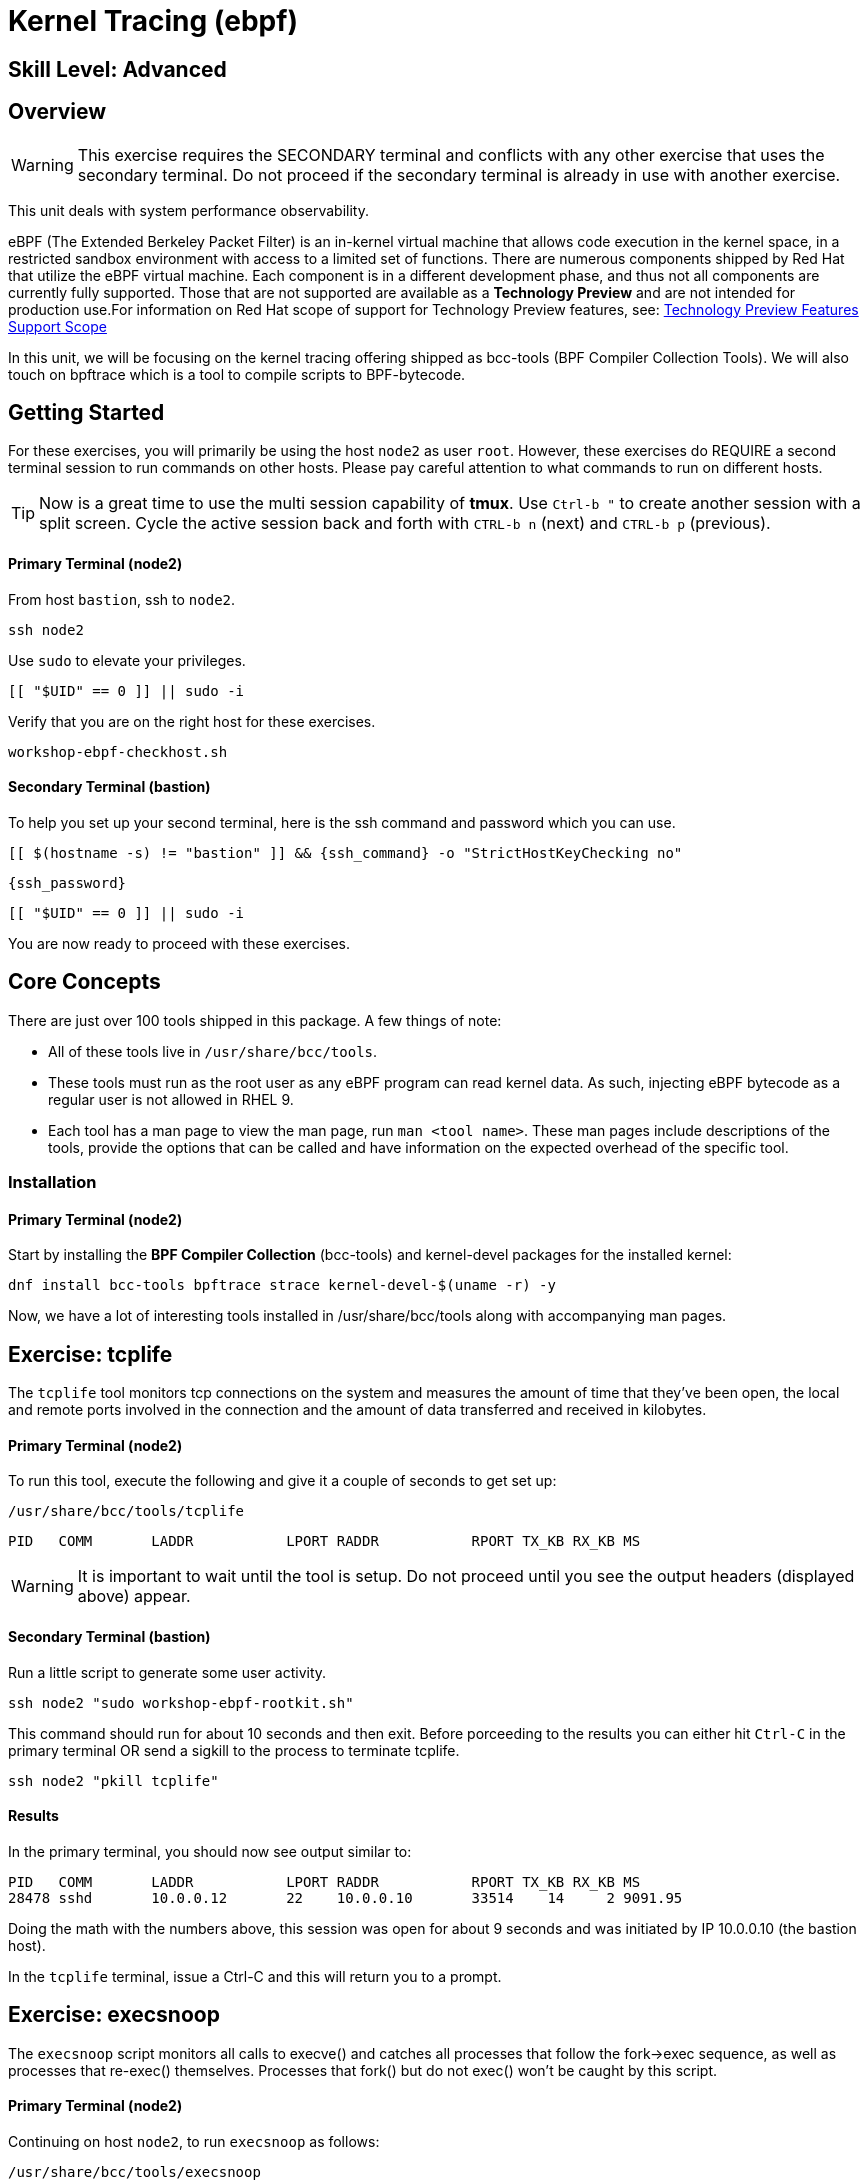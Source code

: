
= *Kernel Tracing* (ebpf)

[discrete]
== *Skill Level: Advanced*




== Overview
WARNING:  This exercise requires the SECONDARY terminal and conflicts with any other exercise that
uses the secondary terminal.  Do not proceed if the secondary terminal is already in use with another exercise.

This unit deals with system performance observability.

eBPF (The Extended Berkeley Packet Filter) is an in-kernel virtual machine that allows code execution in the kernel space, in a restricted sandbox environment with access to a limited set of functions. There are numerous components shipped by Red Hat that utilize the eBPF virtual machine. Each component is in a different development phase, and thus not all components are currently fully supported. Those that are not supported are available as a *Technology Preview* and are not intended for production use.For information on Red Hat scope of support for Technology Preview features, see: link:https://access.redhat.com/support/offerings/techpreview/[Technology Preview Features Support Scope]

In this unit, we will be focusing on the kernel tracing offering shipped as bcc-tools (BPF Compiler Collection Tools).   We will also touch on bpftrace which is a tool  to compile scripts to BPF-bytecode.  


== Getting Started

For these exercises, you will primarily be using the host `node2` as user `root`.  However, these exercises do REQUIRE a second terminal session to run commands on other hosts.  Please pay careful attention to what commands to run on different hosts.

TIP: Now is a great time to use the multi session capability of *tmux*.  Use `Ctrl-b "` to create another session with a split screen.  Cycle the active session back and forth with `CTRL-b n` (next) and `CTRL-b p` (previous).

[discrete]
==== Primary Terminal (node2)

From host `bastion`, ssh to `node2`.

[{format_cmd_exec}]
----
ssh node2
----

Use `sudo` to elevate your privileges.

[{format_cmd_exec}]
----
[[ "$UID" == 0 ]] || sudo -i
----

Verify that you are on the right host for these exercises.

[{format_cmd_exec}]
----
workshop-ebpf-checkhost.sh
----

[discrete]
==== Secondary Terminal (bastion)

To help you set up your second terminal, here is the ssh command and password which you can use.

[{format_cmd_exec2}]
----
[[ $(hostname -s) != "bastion" ]] && {ssh_command} -o "StrictHostKeyChecking no"
----

[{format_cmd_exec2}]
----
{ssh_password}
----

[{format_cmd_exec2}]
----
[[ "$UID" == 0 ]] || sudo -i
----

You are now ready to proceed with these exercises.

== Core Concepts

There are just over 100 tools shipped in this package. A few things of note:

     * All of these tools live in `/usr/share/bcc/tools`.
     * These tools must run as the root user as any eBPF program can read kernel data. As such, injecting eBPF bytecode as a regular user is not allowed in RHEL 9.
     * Each tool has a man page to view the man page, run `man <tool name>`. These man pages include descriptions of the tools, provide the options that can be called and have information on the expected overhead of the specific tool.


=== Installation

[discrete]
==== Primary Terminal (node2)

Start by installing the *BPF Compiler Collection* (bcc-tools) and kernel-devel packages for the installed kernel:

[{format_cmd_exec}]
----
dnf install bcc-tools bpftrace strace kernel-devel-$(uname -r) -y
----

Now, we have a lot of interesting tools installed in /usr/share/bcc/tools along with accompanying man pages.





== Exercise: tcplife

The `tcplife` tool monitors tcp connections on the system and measures the amount of time that they've been open, the local and remote ports involved in the connection and the amount of data transferred and received in kilobytes.

[discrete]
==== Primary Terminal (node2)

To run this tool, execute the following and give it a couple of seconds to get set up:

[{format_cmd_exec}]
----
/usr/share/bcc/tools/tcplife
----

[{format_cmd_output}]
----
PID   COMM       LADDR           LPORT RADDR           RPORT TX_KB RX_KB MS
----

WARNING: It is important to wait until the tool is setup.  Do not proceed until you see the output headers (displayed above) appear.

[discrete]
==== Secondary Terminal (bastion)

Run a little script to generate some user activity.

[{format_cmd_exec2}]
----
ssh node2 "sudo workshop-ebpf-rootkit.sh"
----

This command should run for about 10 seconds and then exit.  Before porceeding to the results you can
either hit `Ctrl-C` in the primary terminal OR send a sigkill to the process to terminate tcplife.

[{format_cmd_exec2}]
----
ssh node2 "pkill tcplife"
----

[discrete]
==== Results 

In the primary terminal, you should now see output similar to:

[{format_cmd_output}]
----
PID   COMM       LADDR           LPORT RADDR           RPORT TX_KB RX_KB MS
28478 sshd       10.0.0.12       22    10.0.0.10       33514    14     2 9091.95
----

Doing the math with the numbers above, this session was open for about 9 seconds and was initiated by IP 10.0.0.10 (the bastion host).

In the `tcplife` terminal, issue a Ctrl-C and this will return you to a prompt.





== Exercise: execsnoop

The `execsnoop` script monitors all calls to execve() and catches all processes that follow the fork->exec sequence, as well as processes that re-exec() themselves. Processes that fork() but do not exec() won't be caught by this script.

[discrete]
==== Primary Terminal (node2)

Continuing on host `node2`, to run `execsnoop` as follows:

[{format_cmd_exec}]
----
/usr/share/bcc/tools/execsnoop
----

[{format_cmd_output}]
----
PCOMM            PID    PPID   RET ARGS
----

WARNING: It is important to wait until the tool is setup.  Do not proceed until you see the output headers (displayed above) appear.

[discrete]
==== Secondary Terminal (bastion)

In your second terminal having established yourself as root, run the following command:

[{format_cmd_exec2}]
----
ssh node2 "sudo workshop-ebpf-rootkit.sh"
----

Again, this command should run for about 10 seconds and then exit.  Before porceeding to the results you can
either hit `Ctrl-C` in the primary terminal OR send a sigkill to the process to terminate execsnoop.

[{format_cmd_exec2}]
----
ssh node2 "pkill execsnoop"
----

[discrete]
==== Results

In the primary terminal, you should see output similar to:

[{format_plane}]
----
PCOMM            PID    PPID   RET ARGS
sshd             28512  749      0 /usr/sbin/sshd -D -oCiphers=aes256-gcm@openssh.com,chacha20-poly1305@openssh.com,aes256-ctr,aes256-cbc,aes128-gcm@openssh.com,aes128-ctr,aes128-cb -oMACs=hmac-sha2-256-etm@openssh.com,hmac-sha1-etm@openssh.com,umac-128-etm@openssh.com,hmac-sha2-512-etm@openssh.com,hmac-sha2- -oGSSAPIKexAlgorithms=gss-gex-sha1-,gss-group14-sha1- -oKexAlgorithms=curve25519-sha256@libssh.org,ecdh-sha2-nistp256,ecdh-sha2-nistp384,ecdh-sha2-nistp521,diffie-hellman-group-excha -oHostKeyAlgorithms=rsa-sha2-256,ecdsa-sha2-nistp256,ecdsa-sha2-nistp256-cert-v01@openssh.com,ecdsa-sha2-nistp384,ecdsa-sha2-nis -oPubkeyAcceptedKeyTypes=rsa-sha2-256,ecdsa-sha2-nistp256,ecdsa-sha2-nistp256-cert-v01@openssh.com,ecdsa-sha2-nistp384,ecdsa-sha -R
unix_chkpwd      28514  28512    0 /usr/sbin/unix_chkpwd root chkexpiry
bash             28516  28515    0 /bin/bash -c workshop-ebpf-rootkit.sh
grepconf.sh      28517  28516    0 /usr/libexec/grepconf.sh -c
grep             28518  28517    0 /usr/bin/grep -qsi ^COLOR.*none /etc/GREP_COLORS
grepconf.sh      28519  28516    0 /usr/libexec/grepconf.sh -c
grep             28520  28519    0 /usr/bin/grep -qsi ^COLOR.*none /etc/GREP_COLORS
grepconf.sh      28521  28516    0 /usr/libexec/grepconf.sh -c
grep             28522  28521    0 /usr/bin/grep -qsi ^COLOR.*none /etc/GREP_COLORS
sed              28524  28523    0 /usr/bin/sed -r -e s/^[[:blank:]]*([[:upper:]_]+)=([[:print:][:digit:]\._-]+|"[[:print:][:digit:]\._-]+")/export \1=\2/;t;d /etc/locale.conf
uname            28525  28516    0 /usr/bin/uname -a
sleep            28526  28516    0 /usr/bin/sleep 1
who              28527  28516    0 /usr/bin/who
sleep            28528  28516    0 /usr/bin/sleep 1
grep             28530  28516    0 /usr/bin/grep root /etc/passwd
sleep            28531  28516    0 /usr/bin/sleep 1
grep             28532  28516    0 /usr/bin/grep root /etc/shadow
sleep            28533  28516    0 /usr/bin/sleep 1
cat              28534  28516    0 /usr/bin/cat /etc/fstab
sleep            28535  28516    0 /usr/bin/sleep 1
ps               28536  28516    0 /usr/bin/ps -ef
sleep            28537  28516    0 /usr/bin/sleep 1
netstat          28538  28516    0 /usr/bin/netstat -tulpn
sleep            28539  28516    0 /usr/bin/sleep 1
getenforce       28540  28516    0 /usr/sbin/getenforce
sleep            28541  28516    0 /usr/bin/sleep 1
firewall-cmd     28542  28516    0 /usr/bin/firewall-cmd --state
----

This shows you all the processes that ran exec() during that ssh login, their PID, their parent PID, their return code, and the arguments that were sent to the process. You could keep monitoring this for quite some time to catch potential bad actors on the system.



== Exercise: mountsnoop

Similar in nature to `execsnoop`, `mountsnoop` traces the mount() and umount() syscalls which show processes that are attempting to mount (or unmount) filesystems.

[discrete]
==== Primary Terminal (node2)

To run this tool, execute the following and give it a couple of seconds to get set up:

[{format_cmd_exec}]
----
/usr/share/bcc/tools/mountsnoop
----

[{format_cmd_output}]
----
COMM             PID     TID     MNT_NS      CALL
----

WARNING: It is important to wait until the tool is setup.  Do not proceed until you see the output headers (displayed above) appear.

[discrete]
==== Secondary Terminal (bastion)

In your second terminal having established yourself as root, let's try to unmount a something we know can NOT be unmounted. For this, we'll pick the root filesystem '/'.

[{format_cmd_exec2}]
----
ssh node2 "sudo workshop-ebpf-unmountroot.sh"
----

[{format_cmd_output}]
----
umount: /: target is busy.
----

[discrete]
==== Results

Taking a look at the terminal running `mountsnoop`, we see:

[{format_cmd_output}]
----
umount           20001   20001   4026531840  umount("/", 0x0) = -EBUSY
----

This shows us that the mount is busy and cannot be unmounted.

[discrete]
==== Secondary Terminal (bastion)

Now let's try to unmount a filesystem that we should be able to unmount.  But before doing so, look at the mount options to ensure we can restore it correctly.  On `node2` run the following:

[{format_cmd_exec2}]
----
ssh node2 "grep /dev/shm /proc/mounts"
----

[{format_cmd_output}]
----
tmpfs /dev/shm tmpfs *rw,seclabel,nosuid,nodev,relatime* 0 0
----

Now proceed to umount `/dev/shm` on `node2`

[{format_cmd_exec2}]
----
ssh node2 "sudo workshop-ebpf-unmountshm.sh"
----

[discrete]
==== Results

Back to the primary terminal and you should see the following:

[{format_cmd_output}]
----
umount           20003   20003   4026531840  umount("/dev/shm", 0x0) = 0
----

The umount command succeeded. 

[discrete]
==== Secondary Terminal (bastion)

Proceed to restore the /dev/shm mount as follows:

[{format_cmd_exec2}]
----
ssh node2 "sudo workshop-ebpf-mountshm.sh"
----

This is the last step related to mountsnoop.  Before porceeding to the results you can
either hit `Ctrl-C` in the primary terminal OR send a sigkill to the process to terminate mountsnoop.

[{format_cmd_exec2}]
----
ssh node2 "pkill mountsnoop"
----

[discrete]
==== Results

Finally, back to the primary terminal you should see the following:

[{format_cmd_output}]
----
mount            48024   48024   1832832     mount("tmpfs", "/dev/shm", "tmpfs", MS_NOSUID|MS_NODEV, "seclabel,inode64") = 0
----

This shows us that the mount succeeded and all the options that were passed into the system call.

As you can see, the `mountsnoop` tool is very useful for seeing what processes that are calling the mount and umount system calls and what the results of those calls are.

In the `mountsnoop` terminal, issue a Ctrl-C and this will return you to a prompt.



== Exercise: cachestat

The `cachestat` tool traces kernel page cache functions and prints every five second summaries to aid you in workload characterization.

[discrete]
==== Primary Terminal (node2)

To run this tool, execute the following and give it a couple of seconds to get set up:

[{format_cmd_exec}]
----
/usr/share/bcc/tools/cachestat 5
----

[{format_cmd_output}]
----
   TOTAL   MISSES     HITS  DIRTIES   BUFFERS_MB  CACHED_MB
----

WARNING: It is important to wait until the tool is setup.  Do not proceed until you see the output headers (displayed above) appear.

[discrete]
==== Secondary Terminal (bastion)

Let's now run a little exercise that will generate some i/o.  This script 
flushes the cache and then runs a series of `dd` commands.

[{format_cmd_exec2}]
----
ssh node2 "workshop-ebpf-cachestat.sh"
----


This command should run for a few seconds and then exit.  Before porceeding to the results you can
either hit `Ctrl-C` in the primary terminal OR send a sigkill to the process to terminate cachestat.

[{format_cmd_exec2}]
----
ssh node2 "pkill cachestat"
----


[discrete]
==== Results

In the `cachestat` window, you should output similar to:

[{format_cmd_output}]
----
    HITS   MISSES  DIRTIES HITRATIO   BUFFERS_MB  CACHED_MB
   16016     1216        0   92.94%            0        266
    8891        0        0  100.00%            0        322
       0        0        0    0.00%            0        322
----

This shows that we had 1216 page cache misses during a five second period while running the above loop but during that same period, there were 16016 hits, indicating great performance from the page cache.



== Exercise: bpftrace

This tool is a swiss army knife allowing you to specify functions to trace and messages to be printed when certain conditions are met.

bpftrace makes use of:

  * BCC for interacting with the Linux BPF system
  * as well as existing Linux tracing capabilities: 
    * kernel dynamic tracing (kprobes)
    * user-level dynamic tracing (uprobes)
    * tracepoints
 

Let us start this educational journey by examining what system calls a simple command executes.  

[discrete]
==== Primary Terminal (node2)

To begin, we need a test file to use as our target.

[{format_cmd_exec}]
----
touch /tmp/workshop.tmp
----

The command we will evaluate is `cat /tmp/workshop.tmp` and we will use strace to list the system calls
made and with what frequency (count). 

[{format_cmd_exec}]
----
strace -c cat /tmp/workshop.tmp
----

[{format_cmd_output}]
----
% time     seconds  usecs/call     calls    errors syscall
------ ----------- ----------- --------- --------- ----------------
 28.86    0.000267         267         1           execve
 28.76    0.000266           8        31        13 openat
 12.97    0.000120           5        22           mmap
  9.19    0.000085           4        20           close
  7.46    0.000069           3        19           newfstatat
  3.24    0.000030           7         4           mprotect
  2.38    0.000022          11         2           munmap
  1.51    0.000014           3         4           read
  1.30    0.000012           3         4           pread64
  0.97    0.000009           3         3           brk
  0.86    0.000008           8         1         1 access
  0.54    0.000005           2         2         1 arch_prctl
  0.54    0.000005           5         1           getrandom
  0.32    0.000003           3         1           futex
  0.32    0.000003           3         1           fadvise64
  0.32    0.000003           3         1           prlimit64
  0.22    0.000002           2         1           set_tid_address
  0.22    0.000002           2         1           set_robust_list
------ ----------- ----------- --------- --------- ----------------
100.00    0.000925           7       119        15 total
----

What we see is that our command used the 'openat' systemcall 31 times.  Among those calls, 13 resulted in errors but 
are likely harmless attempts to open files that do not exist.



=== bpftrace: count all syscalls 

Next, let's use *bpftrace* to create a similar output of counted system calls.  We will use a wildcarded tracepoint 'sys_enter_*'
to get all the relevant syscalls.

[discrete]
==== Primary Terminal (node2)

[{format_cmd_exec}]
----
bpftrace -e 'tracepoint:syscalls:sys_enter_* { if (comm == "cat") { @[probe] = count(); } }' -c "cat /tmp/workshop.tmp"
----

[{format_cmd_output}]
----
Attaching 337 probes...


@[tracepoint:syscalls:sys_enter_access]: 1
@[tracepoint:syscalls:sys_enter_futex]: 1
@[tracepoint:syscalls:sys_enter_set_tid_address]: 1
@[tracepoint:syscalls:sys_enter_set_robust_list]: 1
@[tracepoint:syscalls:sys_enter_prlimit64]: 1
@[tracepoint:syscalls:sys_enter_fadvise64]: 1
@[tracepoint:syscalls:sys_enter_getrandom]: 1
@[tracepoint:syscalls:sys_enter_exit_group]: 1
@[tracepoint:syscalls:sys_enter_munmap]: 2
@[tracepoint:syscalls:sys_enter_arch_prctl]: 2
@[tracepoint:syscalls:sys_enter_brk]: 3
@[tracepoint:syscalls:sys_enter_mprotect]: 4
@[tracepoint:syscalls:sys_enter_pread64]: 4
@[tracepoint:syscalls:sys_enter_read]: 4
@[tracepoint:syscalls:sys_enter_newfstatat]: 19
@[tracepoint:syscalls:sys_enter_close]: 20
@[tracepoint:syscalls:sys_enter_mmap]: 22
@[tracepoint:syscalls:sys_enter_openat]: 31

----

This should line up almost 1-to-1 with the previous output from strace, note that 'sys_enter_openat' is 31.



=== bpftrace: count specific syscall 

Now we are going to limit the probe to only show 'sys_enter_openat' thereby only setting 1 probe and collecting a count.

[discrete]
==== Primary Terminal (node2)

[{format_cmd_exec}]
----
bpftrace -e 'tracepoint:syscalls:sys_enter_openat { if (comm == "cat") { @[probe] = count(); } }' -c "cat /tmp/workshop.tmp"
----

[{format_cmd_output}]
----
Attaching 1 probe...


@[tracepoint:syscalls:sys_enter_openat]: 31

----



=== bpftrace: set probe on specific file

NOTE: For this last exercise we will utilize both terminal sessions again.  

The objective is to set a probe and identify any process that opens our targeted file.

    * -e [PROBE CODE]
    ** *tracepoint:syscalls:sys_enter_openat:* is the tracepoint probe type (kernel static tracing)
    ** conditional if() to evaluate args->filename for a match
    ** print() the desired output
    *** typical *pid*, *uid*, *gid* fields
    *** *comm* is process's name
    *** *args->filename* is the filename being accessed
    * -c [COMMAND] to run command after probes are set and exit


[discrete]
==== Primary Terminal (node2)

Proceed to set the probe in the primary terminal.

[{format_cmd_exec}]
----
bpftrace -e 'tracepoint:syscalls:sys_enter_openat { if (str(args->filename) == "/tmp/workshop.tmp") { printf( "%d %d %d %s %s\n", pid, uid, gid, comm, str(args->filename)); }}'
----


[discrete]
==== Secondary Terminal (bastion)

To generate some output, you will need to utilize the second terminal and open the target with a couple of different tools.  From the bastion host, run the following:

[{format_cmd_exec2}]
----
ssh node2 "cat /tmp/workshop.tmp"
----

[{format_cmd_exec2}]
----
*ssh node2 "grep something /tmp/workshop.tmp"*
----

[{format_cmd_exec2}]
----
ssh node2 "echo < /tmp/workshop.tmp"
----

This is the last step related to bpftrace.  Before porceeding to the results you can
either hit `Ctrl-C` in the primary terminal OR send a sigkill to the process to terminate bpftrace.

[{format_cmd_exec2}]
----
ssh node2 "pkill bpftrace"
----


[discrete]
==== Results

Finally back to the primary terminal you should have seen some output like this:

[{format_cmd_output}]
----
Attaching 1 probe...
2741 0 0 cat /tmp/workshop.tmp
2757 0 0 grep /tmp/workshop.tmp
2772 0 0 bash /tmp/workshop.tmp
----

This displays the process-id along with the user and group ids of programs that tried to access our file.

Go ahead and hit CTL-C in the primary terminal to exit bpftrace.

== Conclusion

This concludes the exercises related to EBPF.

Time to finish this unit and return the shell to it's home position.

[{format_cmd_exec}]
----
workshop-finish-exercise.sh
----

== Additional Resources

You can find more information:

    * link:https://github.com/iovisor/bpftrace/blob/master/docs/tutorial_one_liners.md[The bpftrace One-Liner Tutorial]
    * link:https://access.redhat.com/documentation/en-us/red_hat_enterprise_linux/9/html/configuring_and_managing_networking/assembly_understanding-the-ebpf-features-in-rhel_configuring-and-managing-networking[Understanding eBPF Features]
    * link:https://lab.redhat.com/ebpf-tracing[Performance observability in practice with bcc-tools: A lab on lab.redhat.com]
    * link:http://www.brendangregg.com/ebpf.html[Linux Extended BPF (eBPF Tracing Tools) - Brendan Gregg]
    * link:https://developers.redhat.com/search?t=bpf[eBPF blogs on Red Hat Developer]

[discrete]
== End of Unit

ifdef::env-github[]
link:../RHEL10-Workshop.adoc#toc[Return to TOC]
endif::[]

////
Alway end files with a blank line to avoid include problems.
////


